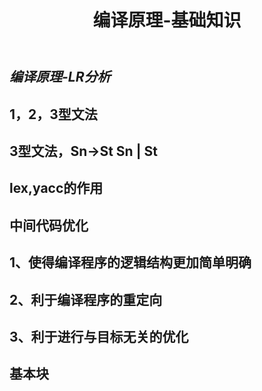 #+TITLE: 编译原理-基础知识

** [[编译原理-LR分析]]
** 1，2，3型文法
** 3型文法，Sn->St Sn | St
** lex,yacc的作用
** 中间代码优化
** 1、使得编译程序的逻辑结构更加简单明确
** 2、利于编译程序的重定向
** 3、利于进行与目标无关的优化
** 基本块
